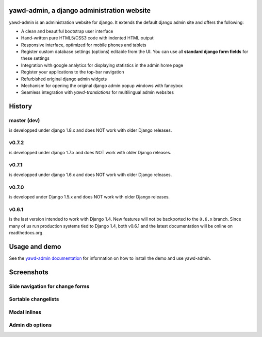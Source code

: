 yawd-admin, a django administration website
======================================================

.. image:: docs/yawd-admin-screenshot.png
	:align: center

yawd-admin is an 
administration website for django. It extends the default django admin 
site and offers the following:

* A clean and beautiful bootstrap user interface
* Hand-written pure HTML5/CSS3 code with indented HTML output
* Responsive interface, optimized for mobile phones and tablets
* Register custom database settings (options) editable from the UI. You can use all **standard django form fields** for these settings
* Integration with google analytics for displaying statistics in the admin home page
* Register your applications to the top-bar navigation
* Refurbished original django admin widgets
* Mechanism for opening the original django admin popup windows with fancybox
* Seamless integration with `yawd-translations` for multilingual admin websites

History
==============

master (dev)
++++++++++++
is developped under django 1.8.x and does NOT work with older Django releases.

v0.7.2
++++++++++++
is developped under django 1.7.x and does NOT work with older Django releases.

v0.7.1
++++++++++++
is developped under django 1.6.x and does NOT work with older Django releases.

v0.7.0
++++++
is developed under Django 1.5.x and does NOT work with older Django releases.

v0.6.1 
++++++

is the last version intended to work with Django 1.4. New features will not be backported to the ``0.6.x`` branch. Since many of us run production systems tied to Django 1.4, both v0.6.1 and the latest documentation will be online on readthedocs.org.

Usage and demo
==============

See the `yawd-admin documentation <http://yawd-admin.readthedocs.org/en/latest/>`_ 
for information on how to install the demo and use yawd-admin.

Screenshots
===========

Side navigation for change forms
++++++++++++++++++++++++++++++++

.. image:: docs/yawd-admin-affix.png
	:align: center

Sortable changelists
++++++++++++++++++++

.. image:: docs/sortable-changelists.png
	:align: center

Modal inlines
+++++++++++++

.. image:: docs/contacts-email-addresses.png
	:align: left
	
Admin db options
++++++++++++++++

.. image:: docs/admin-options-full.png


.. image:: https://d2weczhvl823v0.cloudfront.net/yawd/yawd-admin/trend.png
   :alt: Bitdeli badge
   :target: https://bitdeli.com/free

